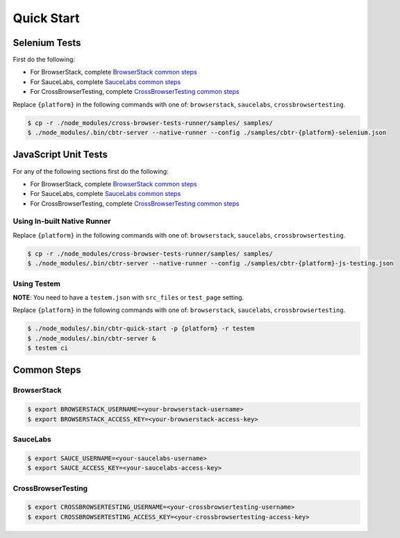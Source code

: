 Quick Start
===========

Selenium Tests
--------------

First do the following:

-  For BrowserStack, complete `BrowserStack common steps <#browserstack>`__
-  For SauceLabs, complete `SauceLabs common steps <#saucelabs>`__
-  For CrossBrowserTesting, complete `CrossBrowserTesting common steps <#crossbrowsertesting>`__

Replace ``{platform}`` in the following commands with one of: ``browserstack``, ``saucelabs``, ``crossbrowsertesting``.

.. code:: sh

    $ cp -r ./node_modules/cross-browser-tests-runner/samples/ samples/
    $ ./node_modules/.bin/cbtr-server --native-runner --config ./samples/cbtr-{platform}-selenium.json

JavaScript Unit Tests
---------------------

For any of the following sections first do the following:

-  For BrowserStack, complete `BrowserStack common steps <#browserstack>`__
-  For SauceLabs, complete `SauceLabs common steps <#saucelabs>`__
-  For CrossBrowserTesting, complete `CrossBrowserTesting common steps <#crossbrowsertesting>`__

Using In-built Native Runner
............................

Replace ``{platform}`` in the following commands with one of: ``browserstack``, ``saucelabs``, ``crossbrowsertesting``.

.. code:: sh

    $ cp -r ./node_modules/cross-browser-tests-runner/samples/ samples/
    $ ./node_modules/.bin/cbtr-server --native-runner --config ./samples/cbtr-{platform}-js-testing.json

Using Testem
............

**NOTE**: You need to have a ``testem.json`` with ``src_files`` or ``test_page`` setting.

Replace ``{platform}`` in the following commands with one of: ``browserstack``, ``saucelabs``, ``crossbrowsertesting``.

.. code:: sh

    $ ./node_modules/.bin/cbtr-quick-start -p {platform} -r testem
    $ ./node_modules/.bin/cbtr-server &
    $ testem ci

Common Steps
------------

BrowserStack
............

.. code:: sh

    $ export BROWSERSTACK_USERNAME=<your-browserstack-username>
    $ export BROWSERSTACK_ACCESS_KEY=<your-browserstack-access-key>

SauceLabs
.........

.. code:: sh

    $ export SAUCE_USERNAME=<your-saucelabs-username>
    $ export SAUCE_ACCESS_KEY=<your-saucelabs-access-key>

CrossBrowserTesting
...................

.. code:: sh

    $ export CROSSBROWSERTESTING_USERNAME=<your-crossbrowsertesting-username>
    $ export CROSSBROWSERTESTING_ACCESS_KEY=<your-crossbrowsertesting-access-key>
